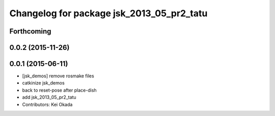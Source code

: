^^^^^^^^^^^^^^^^^^^^^^^^^^^^^^^^^^^^^^^^^^
Changelog for package jsk_2013_05_pr2_tatu
^^^^^^^^^^^^^^^^^^^^^^^^^^^^^^^^^^^^^^^^^^

Forthcoming
-----------

0.0.2 (2015-11-26)
------------------

0.0.1 (2015-06-11)
------------------
* [jsk_demos] remove rosmake files
* catkinize jsk_demos
* back to reset-pose after place-dish
* add jsk_2013_05_pr2_tatu
* Contributors: Kei Okada
